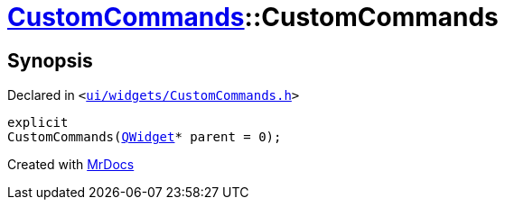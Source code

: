 [#CustomCommands-2constructor]
= xref:CustomCommands.adoc[CustomCommands]::CustomCommands
:relfileprefix: ../
:mrdocs:


== Synopsis

Declared in `&lt;https://github.com/PrismLauncher/PrismLauncher/blob/develop/launcher/ui/widgets/CustomCommands.h#L48[ui&sol;widgets&sol;CustomCommands&period;h]&gt;`

[source,cpp,subs="verbatim,replacements,macros,-callouts"]
----
explicit
CustomCommands(xref:QWidget.adoc[QWidget]* parent = 0);
----



[.small]#Created with https://www.mrdocs.com[MrDocs]#
